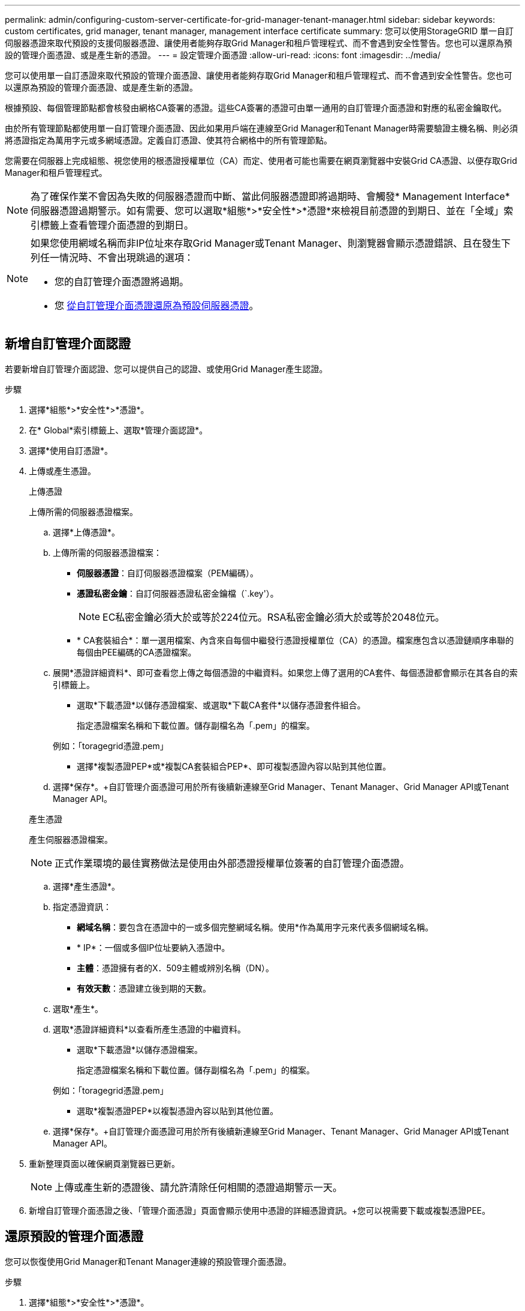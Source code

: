 ---
permalink: admin/configuring-custom-server-certificate-for-grid-manager-tenant-manager.html 
sidebar: sidebar 
keywords: custom certificates, grid manager, tenant manager, management interface certificate 
summary: 您可以使用StorageGRID 單一自訂伺服器憑證來取代預設的支援伺服器憑證、讓使用者能夠存取Grid Manager和租戶管理程式、而不會遇到安全性警告。您也可以還原為預設的管理介面憑證、或是產生新的憑證。 
---
= 設定管理介面憑證
:allow-uri-read: 
:icons: font
:imagesdir: ../media/


[role="lead"]
您可以使用單一自訂憑證來取代預設的管理介面憑證、讓使用者能夠存取Grid Manager和租戶管理程式、而不會遇到安全性警告。您也可以還原為預設的管理介面憑證、或是產生新的憑證。

根據預設、每個管理節點都會核發由網格CA簽署的憑證。這些CA簽署的憑證可由單一通用的自訂管理介面憑證和對應的私密金鑰取代。

由於所有管理節點都使用單一自訂管理介面憑證、因此如果用戶端在連線至Grid Manager和Tenant Manager時需要驗證主機名稱、則必須將憑證指定為萬用字元或多網域憑證。定義自訂憑證、使其符合網格中的所有管理節點。

您需要在伺服器上完成組態、視您使用的根憑證授權單位（CA）而定、使用者可能也需要在網頁瀏覽器中安裝Grid CA憑證、以便存取Grid Manager和租戶管理程式。


NOTE: 為了確保作業不會因為失敗的伺服器憑證而中斷、當此伺服器憑證即將過期時、會觸發* Management Interface*伺服器憑證過期警示。如有需要、您可以選取*組態*>*安全性*>*憑證*來檢視目前憑證的到期日、並在「全域」索引標籤上查看管理介面憑證的到期日。

[NOTE]
====
如果您使用網域名稱而非IP位址來存取Grid Manager或Tenant Manager、則瀏覽器會顯示憑證錯誤、且在發生下列任一情況時、不會出現跳過的選項：

* 您的自訂管理介面憑證將過期。
* 您 <<Restore the default management interface certificate,從自訂管理介面憑證還原為預設伺服器憑證>>。


====


== 新增自訂管理介面認證

若要新增自訂管理介面認證、您可以提供自己的認證、或使用Grid Manager產生認證。

.步驟
. 選擇*組態*>*安全性*>*憑證*。
. 在* Global*索引標籤上、選取*管理介面認證*。
. 選擇*使用自訂憑證*。
. 上傳或產生憑證。
+
[role="tabbed-block"]
====
.上傳憑證
--
上傳所需的伺服器憑證檔案。

.. 選擇*上傳憑證*。
.. 上傳所需的伺服器憑證檔案：
+
*** *伺服器憑證*：自訂伺服器憑證檔案（PEM編碼）。
*** *憑證私密金鑰*：自訂伺服器憑證私密金鑰檔（`.key'）。
+

NOTE: EC私密金鑰必須大於或等於224位元。RSA私密金鑰必須大於或等於2048位元。

*** * CA套裝組合*：單一選用檔案、內含來自每個中繼發行憑證授權單位（CA）的憑證。檔案應包含以憑證鏈順序串聯的每個由PEE編碼的CA憑證檔案。


.. 展開*憑證詳細資料*、即可查看您上傳之每個憑證的中繼資料。如果您上傳了選用的CA套件、每個憑證都會顯示在其各自的索引標籤上。
+
*** 選取*下載憑證*以儲存憑證檔案、或選取*下載CA套件*以儲存憑證套件組合。
+
指定憑證檔案名稱和下載位置。儲存副檔名為「.pem」的檔案。

+
例如：「toragegrid憑證.pem」

*** 選擇*複製憑證PEP*或*複製CA套裝組合PEP*、即可複製憑證內容以貼到其他位置。


.. 選擇*保存*。+自訂管理介面憑證可用於所有後續新連線至Grid Manager、Tenant Manager、Grid Manager API或Tenant Manager API。


--
.產生憑證
--
產生伺服器憑證檔案。


NOTE: 正式作業環境的最佳實務做法是使用由外部憑證授權單位簽署的自訂管理介面憑證。

.. 選擇*產生憑證*。
.. 指定憑證資訊：
+
*** *網域名稱*：要包含在憑證中的一或多個完整網域名稱。使用*作為萬用字元來代表多個網域名稱。
*** * IP*：一個或多個IP位址要納入憑證中。
*** *主體*：憑證擁有者的X．509主體或辨別名稱（DN）。
*** *有效天數*：憑證建立後到期的天數。


.. 選取*產生*。
.. 選取*憑證詳細資料*以查看所產生憑證的中繼資料。
+
*** 選取*下載憑證*以儲存憑證檔案。
+
指定憑證檔案名稱和下載位置。儲存副檔名為「.pem」的檔案。

+
例如：「toragegrid憑證.pem」

*** 選取*複製憑證PEP*以複製憑證內容以貼到其他位置。


.. 選擇*保存*。+自訂管理介面憑證可用於所有後續新連線至Grid Manager、Tenant Manager、Grid Manager API或Tenant Manager API。


--
====
. 重新整理頁面以確保網頁瀏覽器已更新。
+

NOTE: 上傳或產生新的憑證後、請允許清除任何相關的憑證過期警示一天。

. 新增自訂管理介面憑證之後、「管理介面憑證」頁面會顯示使用中憑證的詳細憑證資訊。+您可以視需要下載或複製憑證PEE。




== 還原預設的管理介面憑證

您可以恢復使用Grid Manager和Tenant Manager連線的預設管理介面憑證。

.步驟
. 選擇*組態*>*安全性*>*憑證*。
. 在* Global*索引標籤上、選取*管理介面認證*。
. 選擇*使用預設憑證*。
+
還原預設管理介面憑證時、您設定的自訂伺服器憑證檔案將會刪除、無法從系統中還原。預設的管理介面憑證會用於所有後續的新用戶端連線。

. 重新整理頁面以確保網頁瀏覽器已更新。




== 使用指令碼來產生新的自我簽署管理介面憑證

如果需要嚴格的主機名稱驗證、您可以使用指令碼來產生管理介面憑證。

.您需要的是 #8217 ；需要的是什麼
* 您擁有特定的存取權限。
* 您有「pes密碼」檔案。


正式作業環境的最佳實務做法是使用外部憑證授權單位所簽署的憑證。

.步驟
. 取得每個管理節點的完整網域名稱（FQDN）。
. 登入主要管理節點：
+
.. 輸入下列命令：「sh admin@primary管理節點IP」
.. 輸入「passwords.txt」檔案中所列的密碼。
.. 輸入下列命令以切換至root：「u -」
.. 輸入「passwords.txt」檔案中所列的密碼。
+
以root登入時、提示會從「$」變更為「#」。



. 使用StorageGRID 新的自我簽署憑證來設定功能。
+
「$ Sudo make證書-網域_萬用字元-admin-node-fqd_-類型管理」

+
** 對於「-domaines」、請使用萬用字元來代表所有管理節點的完整網域名稱。例如、「*.ui.storagegrid.example.com」使用*萬用字元來表示「admin1.ui.storagegrid.example.com」和「admin2.ui.storagegrid.example.com」。
** 將「-type（類型）」設為「management（管理）」、以設定Grid Manager和Tenant Manager所使用的管理介面憑證。
** 根據預設、產生的憑證有效期間為一年（365天）、必須在到期前重新建立。您可以使用"--days "引數來覆寫預設的有效期間。
+

NOTE: 憑證的有效期間始於執行「make憑證」時。您必須確保管理用戶端與StorageGRID 其他來源同步、否則用戶端可能會拒絕該憑證。

+
 $ sudo make-certificate --domains *.ui.storagegrid.example.com --type management --days 720
+
產生的輸出包含管理API用戶端所需的公開憑證。



. 選取並複製憑證。
+
在您的選擇中加入開始標記和結束標記。

. 登出命令Shell。$'出口'
. 確認已設定憑證：
+
.. 存取Grid Manager。
.. 選擇*組態*>*安全性*>*憑證*
.. 在* Global*索引標籤上、選取*管理介面認證*。


. 設定管理用戶端使用您複製的公用憑證。包括開始和結束標記。




== 下載或複製管理介面憑證

您可以儲存或複製管理介面憑證內容、以便在其他地方使用。

.步驟
. 選擇*組態*>*安全性*>*憑證*。
. 在* Global*索引標籤上、選取*管理介面認證*。
. 選取「*伺服器*」或「* CA套裝組合*」索引標籤、然後下載或複製憑證。
+
[role="tabbed-block"]
====
.下載憑證檔案或CA套裝組合
--
下載憑證或CA套裝組合「.pem」檔案。如果您使用選用的CA套件組合、套件中的每個憑證都會顯示在其各自的子索引標籤上。

.. 選擇*下載憑證*或*下載CA套裝組合*。
+
如果您要下載CA套件、CA套件次要索引標籤中的所有憑證都會以單一檔案下載。

.. 指定憑證檔案名稱和下載位置。儲存副檔名為「.pem」的檔案。
+
例如：「toragegrid憑證.pem」



--
.複製憑證或CA套裝組合PEE
--
複製憑證文字以貼到其他位置。如果您使用選用的CA套件組合、套件中的每個憑證都會顯示在其各自的子索引標籤上。

.. 選擇*複製憑證PEP*或*複製CA套裝組合PEP*。
+
如果您要複製CA套件組合、CA套件中的所有憑證都會一起複製二線索引標籤。

.. 將複製的憑證貼到文字編輯器中。
.. 儲存副檔名為「.pem」的文字檔。
+
例如：「toragegrid憑證.pem」



--
====

